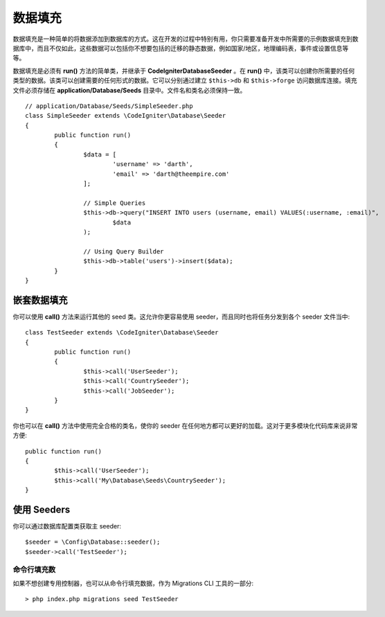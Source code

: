 ################
数据填充
################

数据填充是一种简单的将数据添加到数据库的方式。这在开发的过程中特别有用，你只需要准备开发中所需要的示例数据填充到数据库中，而且不仅如此，这些数据可以包括你不想要包括的迁移的静态数据，例如国家/地区，地理编码表，事件或设置信息等等。

数据填充是必须有 **run()** 方法的简单类，并继承于 **CodeIgniter\Database\Seeder** 。在 **run()** 中，该类可以创建你所需要的任何类型的数据。该类可以创建需要的任何形式的数据。它可以分别通过建立  ``$this->db`` 和 ``$this->forge`` 访问数据库连接。填充文件必须存储在 **application/Database/Seeds** 目录中。文件名和类名必须保持一致。
::

	// application/Database/Seeds/SimpleSeeder.php
	class SimpleSeeder extends \CodeIgniter\Database\Seeder
	{
		public function run()
		{
			$data = [
				'username' => 'darth',
				'email' => 'darth@theempire.com'
			];

			// Simple Queries
			$this->db->query("INSERT INTO users (username, email) VALUES(:username, :email)",
				$data
			);

			// Using Query Builder
			$this->db->table('users')->insert($data);
		}
	}

嵌套数据填充
===============

你可以使用 **call()** 方法来运行其他的 seed 类。这允许你更容易使用 seeder，而且同时也将任务分发到各个 seeder 文件当中::

	class TestSeeder extends \CodeIgniter\Database\Seeder
	{
		public function run()
		{
			$this->call('UserSeeder');
			$this->call('CountrySeeder');
			$this->call('JobSeeder');
		}
	}

你也可以在 **call()** 方法中使用完全合格的类名，使你的 seeder 在任何地方都可以更好的加载。这对于更多模块化代码库来说非常方便::

	public function run()
	{
		$this->call('UserSeeder');
		$this->call('My\Database\Seeds\CountrySeeder');
	}

使用 Seeders
=============

你可以通过数据库配置类获取主 seeder::

	$seeder = \Config\Database::seeder();
	$seeder->call('TestSeeder');

命令行填充数
--------------------

如果不想创建专用控制器，也可以从命令行填充数据，作为 Migrations CLI 工具的一部分::

	> php index.php migrations seed TestSeeder
